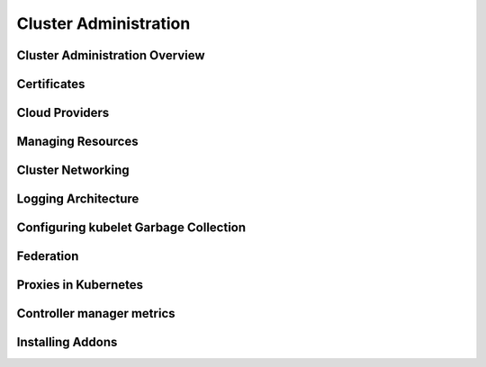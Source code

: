 Cluster Administration
**********************

Cluster Administration Overview
===============================

Certificates
============

Cloud Providers
===============

Managing Resources
==================

Cluster Networking
==================

Logging Architecture
====================

Configuring kubelet Garbage Collection
======================================

Federation
==========

Proxies in Kubernetes
=====================

Controller manager metrics
==========================

Installing Addons
=================
